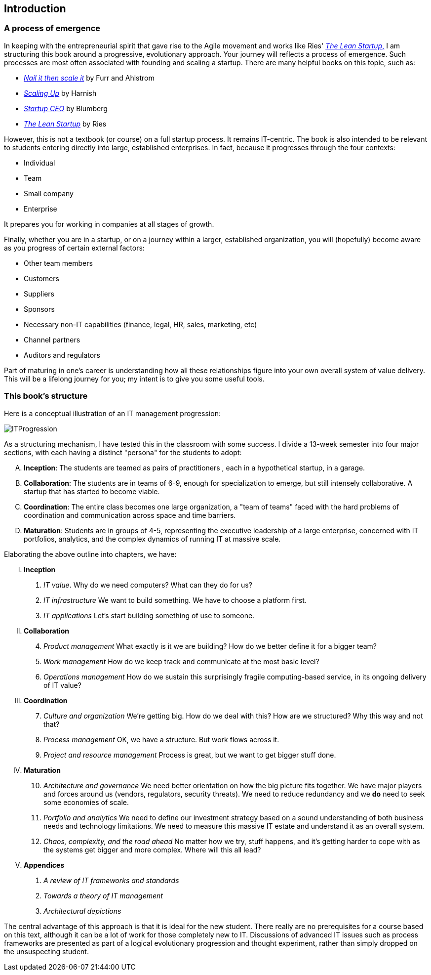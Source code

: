 == Introduction

=== A process of emergence

In keeping with the entrepreneurial spirit that gave rise to the Agile movement and works like Ries' http://www.amazon.com/dp/0307887898/[_The Lean Startup_,] I am structuring this book around a progressive, evolutionary approach. Your journey will reflects a process of emergence. Such processes are most often associated with founding and scaling a startup. There are many helpful books on this topic, such as:

* http://www.amazon.com/Nail-then-Scale-Entrepreneurs-Breakthrough/dp/0983723605[_Nail it then scale it_] by Furr and Ahlstrom
* http://www.amazon.com/Scaling-Up-Companies-Rockefeller-Habits-ebook/dp/B00O5RR7QO/[_Scaling Up_] by Harnish
* http://www.amazon.com/Startup-CEO-Scaling-Business-Website/dp/1118548361[_Startup CEO_] by Blumberg
* http://www.amazon.com/The-Lean-Startup-Entrepreneurs-Continuous/dp/0307887898/ref=pd_bxgy_14_img_y[_The Lean Startup_] by Ries

However, this is not a textbook (or course) on a full startup process. It remains IT-centric. The book is also intended to be relevant to students entering directly into large, established enterprises. In fact, because it progresses through the four contexts:

* Individual
* Team
* Small company
* Enterprise

It prepares you for working in companies at all stages of growth.

Finally, whether you are in a startup, or on a journey within a larger, established organization, you will (hopefully) become aware as you progress of certain external factors:

* Other team members
* Customers
* Suppliers
* Sponsors
* Necessary non-IT capabilities (finance, legal, HR, sales, marketing, etc)
* Channel partners
* Auditors and regulators

Part of maturing in one's career is understanding how all these relationships figure into your own overall system of value delivery. This will be a lifelong journey for you; my intent is to give you some useful tools.

=== This book's structure

Here is a conceptual illustration of an IT management progression:

image::images/ITProgression.png[]

As a structuring mechanism, I have tested this in the classroom with some success. I divide a 13-week semester into four major sections, with each having a distinct "persona" for the students to adopt:

.... *Inception*: The students are teamed as pairs of practitioners , each in a hypothetical startup, in a garage.

.... *Collaboration*: The students are in teams of 6-9, enough for specialization to emerge, but still intensely collaborative. A startup that has started to become viable.

.... *Coordination*: The entire class becomes one large organization, a "team of teams" faced with the hard problems of coordination and communication across space and time barriers.

.... *Maturation*: Students are in groups of 4-5, representing the executive leadership of a large enterprise, concerned with IT portfolios, analytics, and the complex dynamics of running IT at massive scale.

Elaborating the above outline into chapters, we have:

..... *Inception*

. _IT value_. Why do we need computers? What can they do for us?
. _IT infrastructure_ We want to build something. We have to choose a platform first.
. _IT applications_ Let's start building something of use to someone.

..... *Collaboration*
[start=4]
. _Product management_ What exactly is it we are building? How do we better define it for a bigger team?
. _Work management_ How do we keep track and communicate at the most basic level?
. _Operations management_ How do we sustain this surprisingly fragile computing-based service, in its ongoing delivery of IT value?

..... *Coordination*
[start=7]
. _Culture and organization_ We're getting big. How do we deal with this? How are we structured? Why this way and not that?
. _Process management_ OK, we have a structure. But work flows across it.
. _Project and resource management_ Process is great, but we want to get bigger stuff done.

..... *Maturation*
[start=10]
. _Architecture and governance_ We need better orientation on how the big picture fits together. We have major players and forces around us (vendors, regulators, security threats). We need to reduce redundancy and we *do* need to seek some economies of scale.
. _Portfolio and analytics_ We need to define our investment strategy based on a sound understanding of both business needs and technology limitations. We need to measure this massive IT estate and understand it as an overall system.
. _Chaos, complexity, and the road ahead_ No matter how we try, stuff happens, and it's getting harder to cope with as the systems get bigger and more complex. Where will this all lead?

..... *Appendices*
. _A review of IT frameworks and standards_
. _Towards a theory of IT management_
. _Architectural depictions_

The central advantage of this approach is that it is ideal for the new student. There really are no prerequisites for a course based on this text, although it can be a lot of work for those completely new to IT. Discussions of advanced IT issues such as process frameworks are presented as part of a logical evolutionary progression and thought experiment, rather than simply dropped on the unsuspecting student.

ifdef::instructor-ed[]
****
_Instructor's note_

I have spent considerable time thinking (agonizing) about the correct ordering of the chapters within these sections. This is possibly the tenth or twelth version of the chapter ordering. This is an area where I want critical review, but also have strong opinions.

There is benefit to restricting the chapters to 12, as a typical semester runs 14 weeks and the book then fits quite nicely. (Trying to modfiy the semester system is out of scope for this project.) Of course, a two-semester series, with 2 weeks per chapter, would also work well; each half of the book is also a logical unit.

You may notice that *the chapter titles don't necessarily reflect "Agile" terminology*. This is also deliberate, as students are going into a diverse world of much long-established IT. Furthermore, putting "Agile" as a qualifier on each chapter seems gratuitous (e.g. "Agile Operations Management" instead of just "Operations Management.")

The first word of the book's title is "Agile." That declares the orientation, and the proof will be in the reading. My intent is to involve experienced Agile practitioners in contributing to the sections most relevant to them, and I anticipate a high quality end result that is recognizably supportive of the Agile movement's goals and ambitions.

The book however is not a complete dismissal of older models of IT delivery. Wherever possible, Agile is presented as an evolutionary step relative to what has gone before. The specifics of "what's different" are identified, in the interest of de-mystifying what can be a fraught and quasi-religious topic. In the words of Don Reinertsen, you can have "faith based Agile or science based Agile." This book is strictly interested in the latter. Pointers to relevant theory are included, although this is NOT a theoretical text. That will come later...footnote:[Effective pedagogy requires theory. I seek assistance in both the emerging theory of IT, and relevant theories of pedagogy. I am an amateur in both.]

*This emergence model can also be understood as an individual's progression within a larger enterprise.* Even if one starts from Day 1 at a Fortune 100 corporation, I believe the progression of one's understanding still progresses through individual, to team, to "team of teams," to enterprise. Of course, one may "stop" evolving one's understanding at any of these stages, with corresponding implications for one's career.

_End instructor's note_
****

endif::instructor-ed[]
